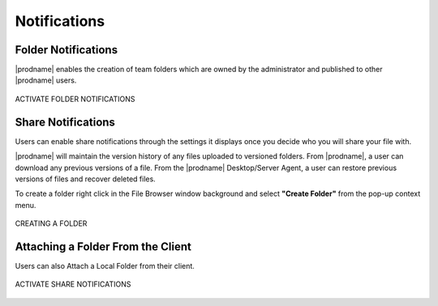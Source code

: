###############
Notifications
###############

Folder Notifications 
======================================================

|prodname| enables the creation of team folders which are owned by the administrator and published to other |prodname| users.


.. figure:: _static/New144.png
    :align: center

    ACTIVATE FOLDER NOTIFICATIONS

Share Notifications 
======================================================

Users can enable share notifications through the settings it displays once you decide who you will share your file with.


|prodname| will maintain the version history of any files uploaded to versioned folders. From |prodname|, a user can download any previous versions of a file. From the |prodname| Desktop/Server Agent, a user can restore previous versions of files and recover deleted files.


To create a folder right click in the File Browser window background and select **"Create Folder"** from the pop-up context menu. 

.. figure:: _static/image_s14_1_1.png
    :align: center

    CREATING A FOLDER


Attaching a Folder From the Client
====================================

Users can also Attach a Local Folder from their client. 

.. figure:: _static/image_s14_1_1a.png
    :align: center

    ACTIVATE SHARE NOTIFICATIONS
